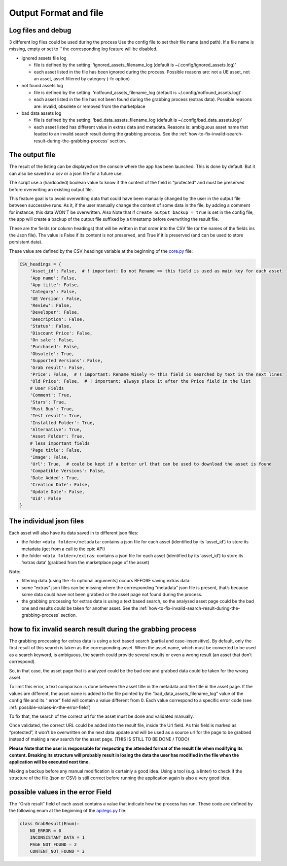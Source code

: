Output Format and file
----------------------
.. _output:

Log files and debug
~~~~~~~~~~~~~~~~~~~

3 different log files could be used during the process Use the config
file to set their file name (and path). If a file name is missing, empty
or set to ’’ the corresponding log feature will be disabled.

-  ignored assets file log

   -  file is defined by the setting: ‘ignored_assets_filename_log
      (default is ~/.config/ignored_assets.log)’
   -  each asset listed in the file has been ignored during the process.
      Possible reasons are: not a UE asset, not an asset, asset filtered
      by category (-fc option)

-  not found assets log

   -  file is defined by the setting: ‘notfound_assets_filename_log
      (default is ~/.config/notfound_assets.log)’
   -  each asset listed in the file has not been found during the
      grabbing process (extras data). Possible reasons are: invalid,
      obsolete or removed from the marketplace

-  bad data assets log

   -  file is defined by the setting: ‘bad_data_assets_filename_log
      (default is ~/.config/bad_data_assets.log)’
   -  each asset listed has different value in extras data and metadata.
      Reasons is: ambiguous asset name that leaded to an invalid search
      result during the grabbing process. See the :ref:`how-to-fix-invalid-search-result-during-the-grabbing-process`
      section.

The output file
~~~~~~~~~~~~~~~

The result of the listing can be displayed on the console where the app
has been launched. This is done by default. But it can also be saved in
a csv or a json file for a future use.

The script use a (hardcoded) boolean value to know if the content of the
field is “protected” and must be preserved before overwriting an
existing output file.

This feature goal is to avoid overwriting data that could have been
manually changed by the user in the output file between successive runs.
As it, if the user manually change the content of some data in the file,
by adding a comment for instance, this data WON’T be overwritten. Also
Note that if ``create_output_backup = true`` is set in the config file,
the app will create a backup of the output file suffixed by a timestamp
before overwriting the result file.

These are the fields (or column headings) that will be written in that
order into the CSV file (or the names of the fields ins the Json file).
The value is False if its content is not preserved, and True if it is
preserved (and can be used to store persistant data).

These value are defined by the CSV_headings variable at the beginning of
the
`core.py <https://github.com/LaurentOngaro/UEVaultManager/blob/UEVaultManager/UEVaultManager/core.py>`__
file:

.. code:: python

  CSV_headings = {
      'Asset_id': False,  # ! important: Do not Rename => this field is used as main key for each asset
      'App name': False,
      'App title': False,
      'Category': False,
      'UE Version': False,
      'Review': False,
      'Developer': False,
      'Description': False,
      'Status': False,
      'Discount Price': False,
      'On sale': False,
      'Purchased': False,
      'Obsolete': True,
      'Supported Versions': False,
      'Grab result': False,
      'Price': False,  # ! important: Rename Wisely => this field is searched by text in the next lines
      'Old Price': False,  # ! important: always place it after the Price field in the list
      # User Fields
      'Comment': True,
      'Stars': True,
      'Must Buy': True,
      'Test result': True,
      'Installed Folder': True,
      'Alternative': True,
      'Asset Folder': True,
      # less important fields
      'Page title': False,
      'Image': False,
      'Url': True,  # could be kept if a better url that can be used to download the asset is found
      'Compatible Versions': False,
      'Date Added': True,
      'Creation Date': False,
      'Update Date': False,
      'Uid': False
  }

The individual json files
~~~~~~~~~~~~~~~~~~~~~~~~~

Each asset will also have its data saved in to different json files:

-  the folder ``<data folder>/metadata``: contains a json file for each
   asset (identified by its ‘asset_id’) to store its metadata (get from
   a call to the epic API)
-  the folder ``<data folder>/extras``: contains a json file for each
   asset (identified by its ‘asset_id’) to store its ‘extras data’
   (grabbed from the marketplace page of the asset)

Note:

-  filtering data (using the -fc optional arguments) occurs BEFORE
   saving extras data
-  some “extras” json files can be missing where the corresponding
   “metadata” json file is present, that’s because some data could have
   not been grabbed or the asset page not found during the process.
-  the grabbing processing for extras data is using a text based search,
   so the analysed asset page could be the bad one and results could be
   taken for another asset. See the :ref:`how-to-fix-invalid-search-result-during-the-grabbing-process`
   section.

.. _how-to-fix-invalid-search-result-during-the-grabbing-process:

how to fix invalid search result during the grabbing process
~~~~~~~~~~~~~~~~~~~~~~~~~~~~~~~~~~~~~~~~~~~~~~~~~~~~~~~~~~~~

The grabbing processing for extras data is using a text based search
(partial and case-insensitive). By default, only the first result of
this search is taken as the corresponding asset. When the asset name,
which must be converted to be used as a search keyword, is ambiguous,
the search could provide several results or even a wrong result (an
asset that don’t correspond).

So, in that case, the asset page that is analyzed could be the bad one
and grabbed data could be taken for the wrong asset.

To limit this error, a text comparison is done between the asset title
in the metadata and the title in the asset page. If the values are
different, the asset name is added to the file pointed by the
“bad_data_assets_filename_log” value of the config file and its ” error”
field will contain a value different from 0. Each value correspond to a
specific error code (see :ref:`possible-values-in-the-error-field`)

To fix that, the search of the correct url for the asset must be done
and validated manually.

Once validated, the correct URL could be added into the result file,
inside the Url field. As this field is marked as “protected”, it won’t
be overwritten on the next data update and will be used as a source url
for the page to be grabbed instead of making a new search for the asset
page. (THIS IS STILL TO BE DONE / TODO)

**Please Note that the user is responsable for respecting the attended
format of the result file when modifying its content. Breaking its
structure will probably result in losing the data the user has modified
in the file when the application will be executed next time.**

Making a backup before any manual modification is certainly a good idea.
Using a tool (e.g. a linter) to check if the structure of the file (json
or CSV) is still correct before running the application again is also a
very good idea.

.. _possible-values-in-the-error-field:

possible values in the error Field
~~~~~~~~~~~~~~~~~~~~~~~~~~~~~~~~~~

The “Grab result” field of each asset contains a value that indicate how
the process has run. These code are defined by the following enum at the
beginning of the
`api/egs.py <https://github.com/LaurentOngaro/UEVaultManager/blob/UEVaultManager/UEVaultManager/api/egs.py>`__
file:

.. code:: python

   class GrabResult(Enum):
       NO_ERROR = 0
       INCONSISTANT_DATA = 1
       PAGE_NOT_FOUND = 2
       CONTENT_NOT_FOUND = 3
